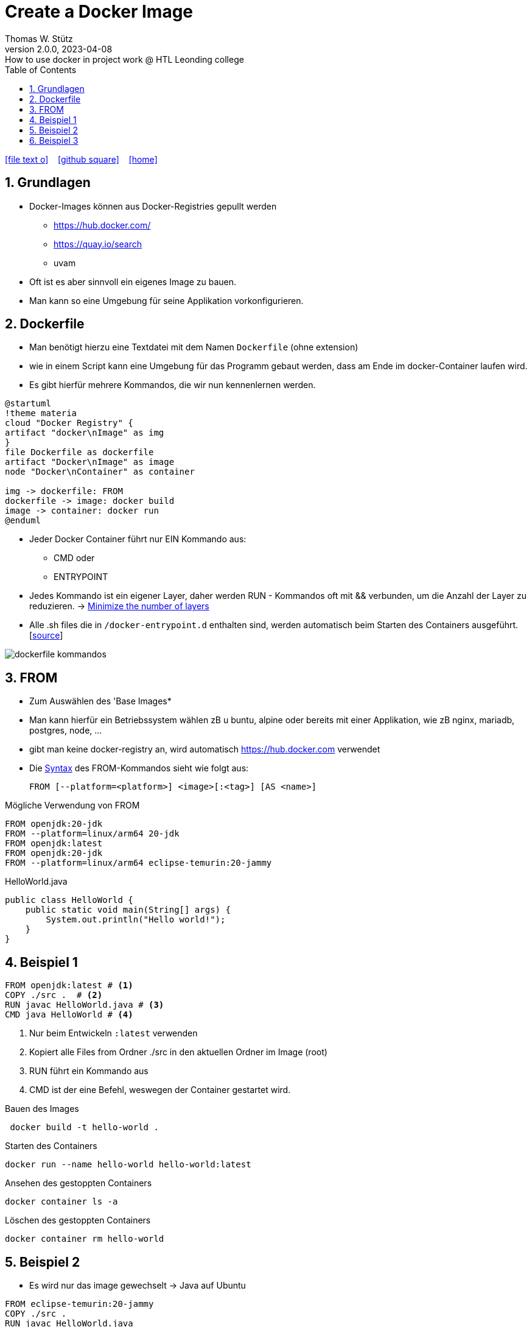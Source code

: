 = Create a Docker Image
Thomas W. Stütz
2.0.0, 2023-04-08: How to use docker in project work @ HTL Leonding college
ifndef::imagesdir[:imagesdir: images]
//:toc-placement!:  // prevents the generation of the doc at this position, so it can be printed afterwards
:sourcedir: ../src/main/java
:icons: font
:sectnums:    // Nummerierung der Überschriften / section numbering
:sectnumlevels: 5
:toc: left
:toclevels: 5
:experimental: true
:linkattrs:   // so window="_blank" will be executed

//Need this blank line after ifdef, don't know why...
ifdef::backend-html5[]

// https://fontawesome.com/v4.7.0/icons/
icon:file-text-o[link=https://raw.githubusercontent.com/htl-leonding-college/docker-lecture-notes/main/asciidocs/{docname}.adoc] ‏ ‏ ‎
icon:github-square[link=https://github.com/htl-leonding-college/docker-lecture-notes] ‏ ‏ ‎
icon:home[link=https://htl-leonding-college.github.io/docker-lecture-notes/docker.html]
endif::backend-html5[]

== Grundlagen

* Docker-Images können aus Docker-Registries gepullt werden
** https://hub.docker.com/
** https://quay.io/search
** uvam

* Oft ist es aber sinnvoll ein eigenes Image zu bauen.

* Man kann so eine Umgebung für seine Applikation vorkonfigurieren.

== Dockerfile

* Man benötigt hierzu eine Textdatei mit dem Namen `Dockerfile` (ohne extension)

* wie in einem Script kann eine Umgebung für das Programm gebaut werden, dass am Ende im docker-Container laufen wird.

* Es gibt hierfür mehrere Kommandos, die wir nun kennenlernen werden.

[plantuml,build-image,png,theme=sketchy-outline]
----
@startuml
!theme materia
cloud "Docker Registry" {
artifact "docker\nImage" as img
}
file Dockerfile as dockerfile
artifact "Docker\nImage" as image
node "Docker\nContainer" as container

img -> dockerfile: FROM
dockerfile -> image: docker build
image -> container: docker run
@enduml
----


* Jeder Docker Container führt nur EIN Kommando aus:
** CMD oder
** ENTRYPOINT



* Jedes Kommando ist ein eigener Layer, daher werden RUN - Kommandos oft mit && verbunden, um die Anzahl der Layer zu reduzieren. -> https://docs.docker.com/develop/develop-images/dockerfile_best-practices/#minimize-the-number-of-layers[Minimize the number of layers^]




* Alle .sh files die in `/docker-entrypoint.d` enthalten sind, werden automatisch beim Starten des Containers ausgeführt. [https://www.camptocamp.com/en/news-events/flexible-docker-entrypoints-scripts[source^]]

image::dockerfile-kommandos.png[]


== FROM

* Zum Auswählen des 'Base Images*
* Man kann hierfür ein Betriebssystem wählen zB u buntu, alpine oder bereits mit einer Applikation, wie zB nginx, mariadb, postgres, node, ...

* gibt man keine docker-registry an, wird automatisch https://hub.docker.com verwendet

* Die https://docs.docker.com/engine/reference/builder/#from[Syntax^] des FROM-Kommandos sieht wie folgt aus:
+
----
FROM [--platform=<platform>] <image>[:<tag>] [AS <name>]

----

.Mögliche Verwendung von FROM
[source,dockerfile]
----
FROM openjdk:20-jdk
FROM --platform=linux/arm64 20-jdk
FROM openjdk:latest
FROM openjdk:20-jdk
FROM --platform=linux/arm64 eclipse-temurin:20-jammy
----

.HelloWorld.java
[source,java]
----
public class HelloWorld {
    public static void main(String[] args) {
        System.out.println("Hello world!");
    }
}
----


== Beispiel 1
[source,dockerfile]
----
FROM openjdk:latest # <.>
COPY ./src .  # <.>
RUN javac HelloWorld.java # <.>
CMD java HelloWorld # <.>
----

<.> Nur beim Entwickeln `:latest` verwenden
<.> Kopiert alle Files from Ordner ./src in den aktuellen Ordner im Image (root)
<.> RUN führt ein Kommando aus
<.> CMD ist der eine Befehl, weswegen der Container gestartet wird.

.Bauen des Images
[source,shell]
----
 docker build -t hello-world .
----

.Starten des Containers
[source,shell]
----
docker run --name hello-world hello-world:latest
----

.Ansehen des gestoppten Containers
[source,shell]
----
docker container ls -a
----

.Löschen des gestoppten Containers
[source,shell]
----
docker container rm hello-world
----

== Beispiel 2

* Es wird nur das image gewechselt -> Java auf Ubuntu

[source,dockerfile]
----
FROM eclipse-temurin:20-jammy
COPY ./src .
RUN javac HelloWorld.java
CMD java HelloWorld
----

* Nun ist genau festgelegt
** welches JDK verwendet wird -> temurin 20
** welches OS verwendet wird -> Ubuntu 22.04 LTS Jammy Jellyfish



.Bauen des Images
[source,shell]
----
 docker build -t hello-world .
----

.Starten des Containers
[source,shell]
----
docker run --rm \  # <.>
           --name hello-world hello-world:latest
----

<.> rm ... remove -> der gestoppte Container wird automatisch gelöscht



== Beispiel 3

.index.html
[source,html]
----
<!DOCTYPE html>
<html lang="en">
<head>
    <meta charset="UTF-8">
    <title>HTL</title>
</head>
<body>
<h1>My Personal Site</h1>
<p>
    Lorem ipsum dolor sit amet, consectetur adipiscing elit
</p>
<p>
   Sed do eiusmod tempor incididunt ut labore et dolore magna aliqua
</p>
</body>
</html>
----

.Dockerfile
[source,dockerfile]
----
FROM ubuntu:22.04

MAINTAINER stuetz

RUN apt update
RUN apt install -y nginx
COPY index.html /usr/share/nginx/index.html

EXPOSE 80
ENTRYPOINT ["/usr/sbin/nginx", "-g", "daemon off;"]
----

----
# build the image
docker build -t my-webserver:v1.0 .

# start the container
docker run --rm \
           -p 8080:80 \
           --name my-web my-webserver:v1.0
----

* Man würde eher ein fertiges nginx-image verwenden, als es zu bauen.








